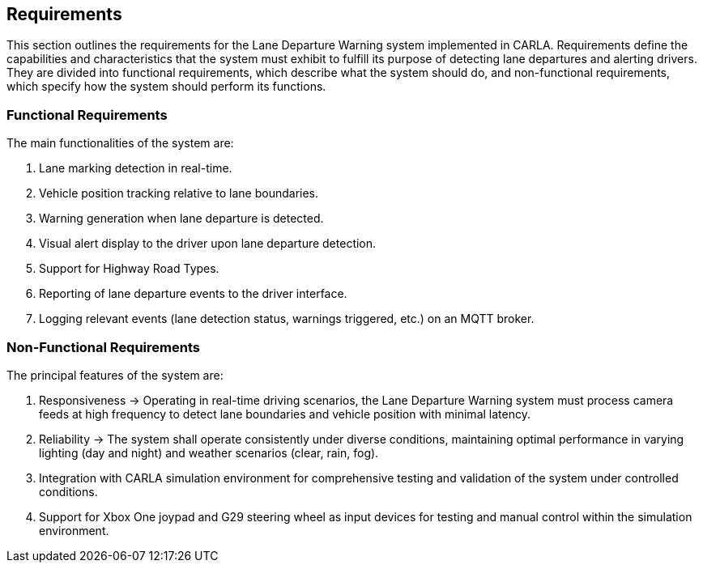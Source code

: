 == Requirements

This section outlines the requirements for the Lane Departure Warning system implemented in CARLA. Requirements define the capabilities and characteristics that the system must exhibit to fulfill its purpose of detecting lane departures and alerting drivers. They are divided into functional requirements, which describe what the system should do, and non-functional requirements, which specify how the system should perform its functions.

=== Functional Requirements

The main functionalities of the system are:

. Lane marking detection in real-time.
. Vehicle position tracking relative to lane boundaries.
. Warning generation when lane departure is detected.
. Visual alert display to the driver upon lane departure detection.
. Support for Highway Road Types.
. Reporting of lane departure events to the driver interface.
. Logging relevant events (lane detection status, warnings triggered, etc.) on an MQTT broker.

=== Non-Functional Requirements

The principal features of the system are:

. Responsiveness → Operating in real-time driving scenarios, the Lane Departure Warning system must process camera feeds at high frequency to detect lane boundaries and vehicle position with minimal latency.
. Reliability → The system shall operate consistently under diverse conditions, maintaining optimal performance in varying lighting (day and night) and weather scenarios (clear, rain, fog).
. Integration with CARLA simulation environment for comprehensive testing and validation of the system under controlled conditions.
. Support for Xbox One joypad and G29 steering wheel as input devices for testing and manual control within the simulation environment.